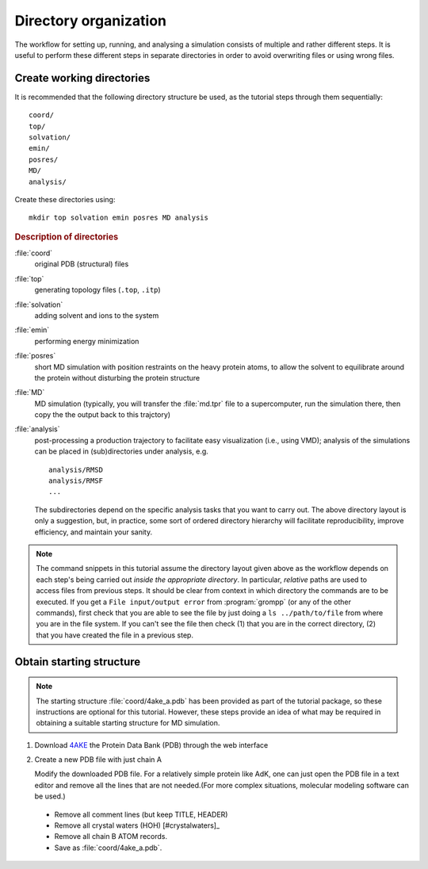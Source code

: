 .. -*- encoding: utf-8 -*-

.. |kJ/mol/nm**2| replace:: kJ mol\ :sup:`-1` nm\ :sup:`-2`
.. |Calpha| replace:: C\ :sub:`α`


======================
Directory organization
======================

The workflow for setting up, running, and analysing a simulation
consists of multiple and rather different steps. It is useful to
perform these different steps in separate directories in order to
avoid overwriting files or using wrong files.


Create working directories
==========================

It is recommended that the following directory structure be used, as the
tutorial steps through them sequentially::

     coord/
     top/
     solvation/
     emin/
     posres/
     MD/
     analysis/

Create these directories using::

     mkdir top solvation emin posres MD analysis


.. rubric:: Description of directories

:file:`coord`
  original PDB (structural) files
:file:`top`
  generating topology files (``.top``, ``.itp``)
:file:`solvation`
  adding solvent and ions to the system
:file:`emin`
  performing energy minimization
:file:`posres`
  short MD simulation with position restraints on the heavy protein
  atoms, to allow the solvent to equilibrate around the protein
  without disturbing the protein structure
:file:`MD`
  MD simulation (typically, you will transfer the :file:`md.tpr` file to a
  supercomputer, run the simulation there, then copy the the output
  back to this trajctory)
:file:`analysis`
  post-processing a production trajectory to facilitate easy visualization
  (i.e., using VMD); analysis of the simulations can be placed in
  (sub)directories under analysis, e.g. ::

     analysis/RMSD
     analysis/RMSF
     ...

  The subdirectories depend on the specific analysis tasks that you
  want to carry out. The above directory layout is only a suggestion,
  but, in practice, some sort of ordered directory hierarchy will facilitate
  reproducibility, improve efficiency, and maintain your sanity.

.. Note::

    The command snippets in this tutorial assume the directory layout given
    above as the workflow depends on each step's being carried out
    *inside the appropriate directory*. In particular, *relative* paths are used
    to access files from previous steps. It should be clear from context
    in which directory the commands are to be executed. If you get a
    ``File input/output error`` from :program:`grompp` (or any of the
    other commands), first check that you are able to see the file by just
    doing a ``ls ../path/to/file`` from where you are in the file system.
    If you can't see the file then check (1) that you are in the correct
    directory, (2) that you have created the file in a previous step.


Obtain starting structure
=========================

.. Note:: The starting structure :file:`coord/4ake_a.pdb` has been
          provided as part of the tutorial package, so these instructions are
          optional for this tutorial. However, these steps provide an idea of
          what may be required in obtaining a suitable starting structure for
          MD simulation.

1. Download 4AKE_ the Protein Data Bank (PDB) through the web interface
2. Create a new PDB file with just chain A

   Modify the downloaded PDB file. For a relatively simple
   protein like AdK, one can just open the PDB file in a text editor and remove
   all the lines that are not needed.(For more complex situations, molecular
   modeling software can be used.)

  - Remove all comment lines (but keep TITLE, HEADER)
  - Remove all crystal waters (HOH) [#crystalwaters]_
  - Remove all chain B ATOM records.
  - Save as :file:`coord/4ake_a.pdb`.



.. _`AdKTutorial.tar.bz2`:
    http://becksteinlab.physics.asu.edu/pages/courses/2013/SimBioNano/13/AdKTutorial.tar.bz2
.. _4AKE: http://www.rcsb.org/pdb/explore.do?structureId=4ake
.. _pdb2gmx: http://manual.gromacs.org/current/online/pdb2gmx.html
.. _editconf: http://manual.gromacs.org/current/online/editconf.html
.. _genbox: http://manual.gromacs.org/current/online/genbox.html
.. _genion: http://manual.gromacs.org/current/online/genion.html
.. _trjconv: http://manual.gromacs.org/current/online/trjconv.html
.. _trjcat: http://manual.gromacs.org/current/online/trjcat.html
.. _eneconv: http://manual.gromacs.org/current/online/eneconv.html
.. _grompp: http://manual.gromacs.org/current/online/grompp.html
.. _mdrun: http://manual.gromacs.org/current/online/mdrun.html
.. _`mdp options`: http://manual.gromacs.org/current/online/mdp_opt.html
.. _`Run control options in the MDP file`: http://manual.gromacs.org/current/online/mdp_opt.html#run
.. _`make_ndx`: http://manual.gromacs.org/current/online/make_ndx.html
.. _`g_tune_pme`: http://manual.gromacs.org/current/online/g_tune_pme.html
.. _gmxcheck: http://manual.gromacs.org/current/online/gmxcheck.html

.. _Gromacs manual: http://manual.gromacs.org/
.. _Gromacs documentation: http://www.gromacs.org/Documentation
.. _`Gromacs 4.5.6 PDF`: http://www.gromacs.org/@api/deki/files/190/=manual-4.5.6.pdf
.. _manual section: http://www.gromacs.org/Documentation/Manual

.. _`g_rms`: http://manual.gromacs.org/current/online/g_rms.html
.. _`g_rmsf`: http://manual.gromacs.org/current/online/g_rmsf.html
.. _`g_gyrate`: http://manual.gromacs.org/current/online/g_gyrate.html
.. _`g_dist`: http://manual.gromacs.org/current/online/g_dist.html
.. _`g_mindist`: http://manual.gromacs.org/current/online/g_mindist.html
.. _`do_dssp`: http://manual.gromacs.org/current/online/do_dssp.html

.. _DSSP: http://swift.cmbi.ru.nl/gv/dssp/
.. _`ATOM record of a PDB file`: http://www.wwpdb.org/documentation/format33/sect9.html#ATOM
